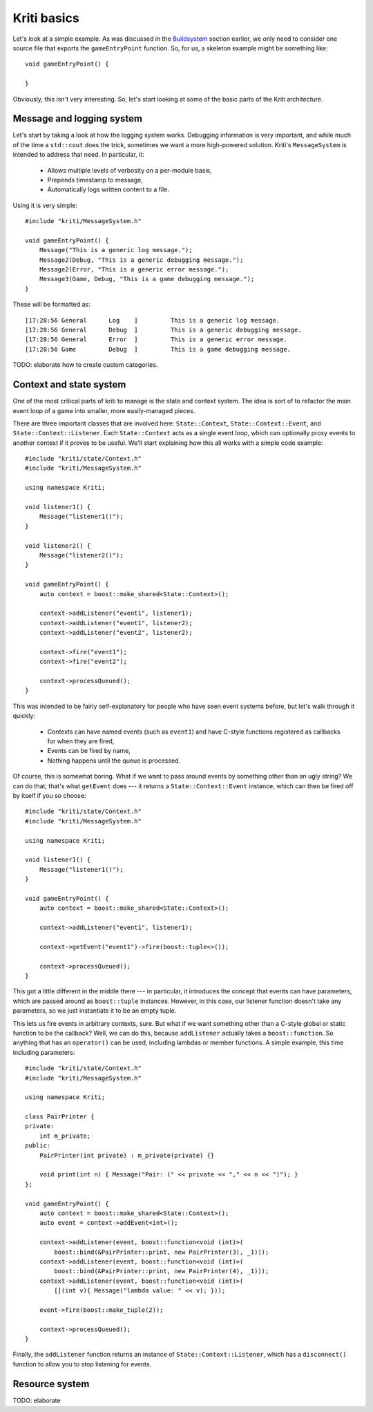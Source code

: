Kriti basics
============

.. highlight:: c++

Let's look at a simple example. As was discussed in the
`Buildsystem <architecture.html#buildsystem>`_ section earlier, we only need to
consider one source file that exports the ``gameEntryPoint`` function. So, for
us, a skeleton example might be something like::

    void gameEntryPoint() {

    }

Obviously, this isn't very interesting. So, let's start looking at some of the
basic parts of the Kriti architecture.

Message and logging system
--------------------------

Let's start by taking a look at how the logging system works. Debugging
information is very important, and while much of the time a ``std::cout`` does
the trick, sometimes we want a more high-powered solution. Kriti's
``MessageSystem`` is intended to address that need. In particular, it:

 * Allows multiple levels of verbosity on a per-module basis,
 * Prepends timestamp to message,
 * Automatically logs written content to a file.

Using it is very simple::

    #include "kriti/MessageSystem.h"

    void gameEntryPoint() {
        Message("This is a generic log message.");
        Message2(Debug, "This is a generic debugging message.");
        Message2(Error, "This is a generic error message.");
        Message3(Game, Debug, "This is a game debugging message.");
    }

These will be formatted as::

    [17:28:56 General      Log    ]         This is a generic log message.
    [17:28:56 General      Debug  ]         This is a generic debugging message.
    [17:28:56 General      Error  ]         This is a generic error message.
    [17:28:56 Game         Debug  ]         This is a game debugging message.

TODO: elaborate how to create custom categories.

Context and state system
------------------------

One of the most critical parts of kriti to manage is the state and context
system. The idea is sort of to refactor the main event loop of a game into
smaller, more easily-managed pieces.

There are three important classes that are involved here: ``State::Context``,
``State::Context::Event``, and ``State::Context::Listener``. Each
``State::Context`` acts as a single event loop, which can optionally proxy
events to another context if it proves to be useful. We'll start explaining how
this all works with a simple code example::

    #include "kriti/state/Context.h"
    #include "kriti/MessageSystem.h"

    using namespace Kriti;

    void listener1() {
        Message("listener1()");
    }

    void listener2() {
        Message("listener2()");
    }

    void gameEntryPoint() {
        auto context = boost::make_shared<State::Context>();

        context->addListener("event1", listener1);
        context->addListener("event1", listener2);
        context->addListener("event2", listener2);

        context->fire("event1");
        context->fire("event2");

        context->processQueued();
    }

This was intended to be fairly self-explanatory for people who have seen event
systems before, but let's walk through it quickly:

 * Contexts can have named events (such as ``event1``) and have C-style
   functions registered as callbacks for when they are fired,
 * Events can be fired by name,
 * Nothing happens until the queue is processed.

Of course, this is somewhat boring. What if we want to pass around events by
something other than an ugly string? We can do that; that's what ``getEvent``
does --- it returns a ``State::Context::Event`` instance, which can then be
fired off by itself if you so choose::

    #include "kriti/state/Context.h"
    #include "kriti/MessageSystem.h"

    using namespace Kriti;

    void listener1() {
        Message("listener1()");
    }

    void gameEntryPoint() {
        auto context = boost::make_shared<State::Context>();

        context->addListener("event1", listener1);

        context->getEvent("event1")->fire(boost::tuple<>());

        context->processQueued();
    }

This got a little different in the middle there --- in particular, it
introduces the concept that events can have parameters, which are passed around
as ``boost::tuple`` instances. However, in this case, our listener function
doesn't take any parameters, so we just instantiate it to be an empty tuple.

This lets us fire events in arbitrary contexts, sure. But what if we want
something other than a C-style global or static function to be the callback?
Well, we can do this, because ``addListener`` actually takes a
``boost::function``. So anything that has an ``operator()`` can be used,
including lambdas or member functions. A simple example, this time including
parameters::

    #include "kriti/state/Context.h"
    #include "kriti/MessageSystem.h"

    using namespace Kriti;

    class PairPrinter {
    private:
        int m_private;
    public:
        PairPrinter(int private) : m_private(private) {}

        void print(int n) { Message("Pair: (" << private << "," << n << ")"); }
    };

    void gameEntryPoint() {
        auto context = boost::make_shared<State::Context>();
        auto event = context->addEvent<int>();

        context->addListener(event, boost::function<void (int)>(
            boost::bind(&PairPrinter::print, new PairPrinter(3), _1)));
        context->addListener(event, boost::function<void (int)>(
            boost::bind(&PairPrinter::print, new PairPrinter(4), _1)));
        context->addListener(event, boost::function<void (int)>(
            [](int v){ Message("lambda value: " << v); }));

        event->fire(boost::make_tuple(2));

        context->processQueued();
    }

Finally, the ``addListener`` function returns an instance of
``State::Context::Listener``, which has a ``disconnect()`` function to allow
you to stop listening for events.

Resource system
---------------

TODO: elaborate
